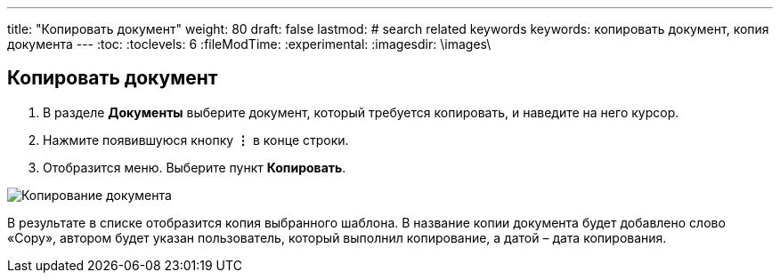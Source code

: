 ---
title: "Копировать документ"
weight: 80
draft: false
lastmod:
# search related keywords
keywords: копировать документ, копия документа
---
:toc:
:toclevels: 6
:fileModTime:
:experimental:
:imagesdir: \images\

== Копировать документ

. В разделе *Документы* выберите документ, который требуется копировать,
и наведите на него курсор.
. Нажмите появившуюся кнопку *⋮* в конце строки.
. Отобразится меню. Выберите пункт *Копировать*.

image::copy_doc.gif[Копирование документа]

В результате в списке отобразится копия выбранного шаблона. В название копии
документа будет добавлено слово «Copy», автором будет указан пользователь, который
 выполнил копирование, а датой – дата копирования.
